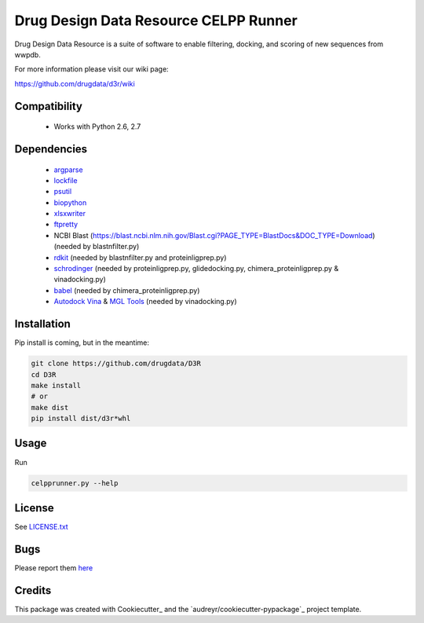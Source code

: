 ======================================
Drug Design Data Resource CELPP Runner
======================================

.. image:: https://img.shields.io/travis/drugdata/D3R.svg
        :target: https://travis-ci.org/drugdata/D3R.svg?branch=master

.. image:: https://img.shields.io/pypi/v/D3R.svg
        :target: https://pypi.python.org/pypi/D3R
        
.. image:: https://coveralls.io/repos/github/drugdata/D3R/badge.svg?branch=master 
        :target: https://coveralls.io/github/drugdata/D3R?branch=master


Drug Design Data Resource is a suite of software to enable 
filtering, docking, and scoring of new sequences from wwpdb.

For more information please visit our wiki page:

https://github.com/drugdata/d3r/wiki


Compatibility
-------------

 * Works with Python 2.6, 2.7


Dependencies
------------

 * `argparse <https://pypi.python.org/pypi/argparse>`_
 * `lockfile <https://pypi.python.org/pypi/lockfile>`_
 * `psutil <https://pypi.python.org/pypi/psutil>`_
 * `biopython <https://pypi.python.org/pypi/biopython>`_
 * `xlsxwriter <https://pypi.python.org/pypi/xlsxwriter>`_
 * `ftpretty <https://pypi.python.org/pypi/ftpretty>`_
 * NCBI Blast (https://blast.ncbi.nlm.nih.gov/Blast.cgi?PAGE_TYPE=BlastDocs&DOC_TYPE=Download) (needed by blastnfilter.py)
 * `rdkit <http://www.rdkit.org/>`_ (needed by blastnfilter.py and proteinligprep.py)
 * `schrodinger <https://www.schrodinger.com/>`_ (needed by proteinligprep.py, glidedocking.py, chimera_proteinligprep.py & vinadocking.py)
 * `babel <http://openbabel.org/wiki/Main_Page>`_ (needed by chimera_proteinligprep.py)
 * `Autodock Vina <http://vina.scripps.edu/>`_ & `MGL Tools <http://mgltools.scripps.edu/downloads>`_ (needed by vinadocking.py)


Installation
------------

Pip install is coming, but in the meantime:

.. code:: bash

  git clone https://github.com/drugdata/D3R
  cd D3R
  make install
  # or 
  make dist
  pip install dist/d3r*whl


Usage
-----

Run

.. code:: bash
  
  celpprunner.py --help


License
-------

See LICENSE.txt_

Bugs
-----

Please report them `here <https://github.com/drugdata/D3R/issues>`_


Credits
---------

This package was created with Cookiecutter_ and the `audreyr/cookiecutter-pypackage`_ project template.

.. _LICENSE.txt: https://github.com/drugdata/D3R/blob/master/LICENSE.txt 
